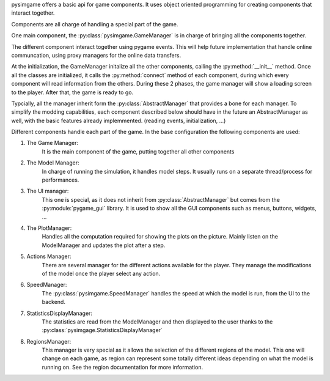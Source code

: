 pysimgame offers a basic api for game components.
It uses object oriented programming for creating
components that interact together.

Components are all charge of handling a special part of
the game.

One main component, the :py:class:`pysimgame.GameManager` is in charge
of bringing all the components together.


The different component interact together using pygame events.
This will help future implementation that handle online communcation,
using proxy managers for the online data transfers.

At the initialization, the GameManager initalize all the other components,
calling the :py:method:`__init__` method.
Once all the classes are initialized, it calls the :py:method:`connect`
method of each component, during which every component will read information
from the others.
During these 2 phases, the game manager will show a loading screen to
the player.
After that, the game is ready to go.

Typcially, all the manager inherit form the :py:class:`AbstractManager` that
provides a bone for each manager.
To simplify the modding capabilities, each component described below
should have in the future an AbstractManager as well, with
the basic features already implemmented. (reading events, initialization, ...)

Different components handle each part of the game.
In the base configuration the following components are used:

1. The Game Manager:
    It is the main component of the game, putting together all other
    components
2. The Model Manager:
    In charge of running the simulation, it handles model steps.
    It usually runs on a separate thread/process for performances.
3. The UI manager:
    This one is special, as it does not inherit from :py:class:`AbstractManager`
    but comes from the :py:module:`pygame_gui` library.
    It is used to show all the GUI components such as menus, buttons, widgets, ...
4. The PlotManager:
    Handles all the computation required for showing the plots on the picture.
    Mainly listen on the ModelManager and updates the plot after a step.
5. Actions Manager:
    There are several manager for the different actions available for the
    player. They manage the modifications of the model once the player select
    any action.
6. SpeedManager:
    The :py:class:`pysimgame.SpeedManager` handles the speed at which the
    model is run, from the UI to the backend.
7. StatisticsDisplayManager:
    The statistics are read from the ModelManager and then displayed to
    the user thanks to the :py:class:`pysimgage.StatisticsDisplayManager`
8. RegionsManager:
    This manager is very special as it allows the selection of the different
    regions of the model.
    This one will change on each game, as region can represent some totally
    different ideas depending on what the model is running on.
    See the region documentation for more information.
